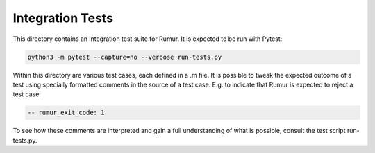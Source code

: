 Integration Tests
=================
This directory contains an integration test suite for Rumur. It is expected to
be run with Pytest:

.. code-block:: sh

    python3 -m pytest --capture=no --verbose run-tests.py

Within this directory are various test cases, each defined in a .m file. It is
possible to tweak the expected outcome of a test using specially formatted
comments in the source of a test case. E.g. to indicate that Rumur is expected
to reject a test case:

.. code-block:: murphi

    -- rumur_exit_code: 1

To see how these comments are interpreted and gain a full understanding of what
is possible, consult the test script run-tests.py.
